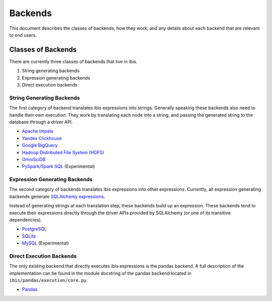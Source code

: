 .. _backends:

Backends
========

This document describes the classes of backends, how they work, and any details
about each backend that are relevant to end users.

.. _classes_of_backends:

Classes of Backends
-------------------

There are currently three classes of backends that live in ibis.

#. String generating backends
#. Expression generating backends
#. Direct execution backends

.. _string_generating_backends:

String Generating Backends
~~~~~~~~~~~~~~~~~~~~~~~~~~

The first category of backend translates ibis expressions into strings.
Generally speaking these backends also need to handle their own execution.
They work by translating each node into a string, and passing the generated
string to the database through a driver API.

- `Apache Impala <https://impala.apache.org/>`_
- `Yandex Clickhouse <https://clickhouse.yandex/>`_
- `Google BigQuery <https://cloud.google.com/bigquery/>`_
- `Hadoop Distributed File System (HDFS) <https://hadoop.apache.org/>`_
- `OmniSciDB <https://www.omnisci.com/>`_
- `PySpark/Spark SQL <https://spark.apache.org/sql/>`_ (Experimental)

.. _expression_generating_backends:

Expression Generating Backends
~~~~~~~~~~~~~~~~~~~~~~~~~~~~~~

The second category of backends translates ibis expressions into other
expressions. Currently, all expression generating backends generate `SQLAlchemy
expressions <http://docs.sqlalchemy.org/en/latest/core/tutorial.html>`_.

Instead of generating strings at each translation step, these backends build up
an expression. These backends tend to execute their expressions directly
through the driver APIs provided by SQLAlchemy (or one of its transitive
dependencies).

- `PostgreSQL <https://www.postgresql.org/>`_
- `SQLite <https://www.sqlite.org/>`_
- `MySQL <https://www.mysql.com/>`_ (Experimental)

.. _direct_execution_backends:

Direct Execution Backends
~~~~~~~~~~~~~~~~~~~~~~~~~

The only existing backend that directly executes ibis expressions is the pandas
backend. A full description of the implementation can be found in the module
docstring of the pandas backend located in ``ibis/pandas/execution/core.py``.

- `Pandas <http://pandas.pydata.org/>`_
